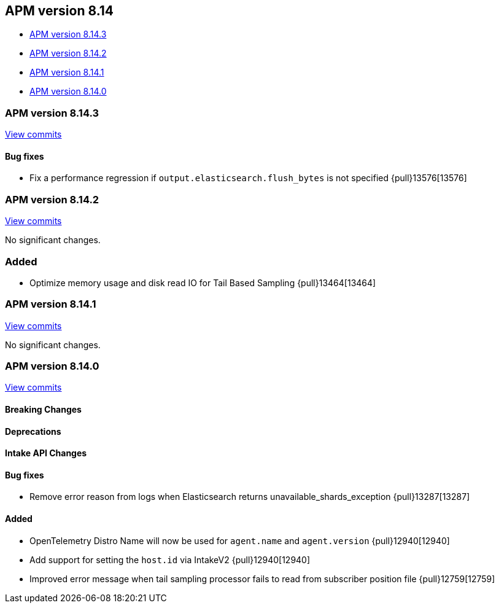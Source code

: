 [[apm-release-notes-8.14]]
== APM version 8.14

=======
* <<apm-release-notes-8.14.3>>
* <<apm-release-notes-8.14.2>>
* <<apm-release-notes-8.14.1>>
* <<apm-release-notes-8.14.0>>

[float]
=======
[[apm-release-notes-8.14.3]]
=== APM version 8.14.3

https://github.com/elastic/apm-server/compare/v8.14.2\...v8.14.3[View commits]

[float]
==== Bug fixes
- Fix a performance regression if `output.elasticsearch.flush_bytes` is not specified {pull}13576[13576]

[float]
[[apm-release-notes-8.14.2]]
=== APM version 8.14.2

https://github.com/elastic/apm-server/compare/v8.14.1\...v8.14.2[View commits]

No significant changes.

=== Added
- Optimize memory usage and disk read IO for Tail Based Sampling {pull}13464[13464]

[float]
[[apm-release-notes-8.14.1]]
=== APM version 8.14.1

https://github.com/elastic/apm-server/compare/v8.14.0\...v8.14.1[View commits]

No significant changes.

[float]
[[apm-release-notes-8.14.0]]
=== APM version 8.14.0

https://github.com/elastic/apm-server/compare/v8.13.2\...v8.14.0[View commits]

[float]
==== Breaking Changes

[float]
==== Deprecations

[float]
==== Intake API Changes

[float]
==== Bug fixes
- Remove error reason from logs when Elasticsearch returns unavailable_shards_exception {pull}13287[13287]

[float]
==== Added
- OpenTelemetry Distro Name will now be used for `agent.name` and `agent.version` {pull}12940[12940]
- Add support for setting the `host.id` via IntakeV2 {pull}12940[12940]
- Improved error message when tail sampling processor fails to read from subscriber position file {pull}12759[12759]
